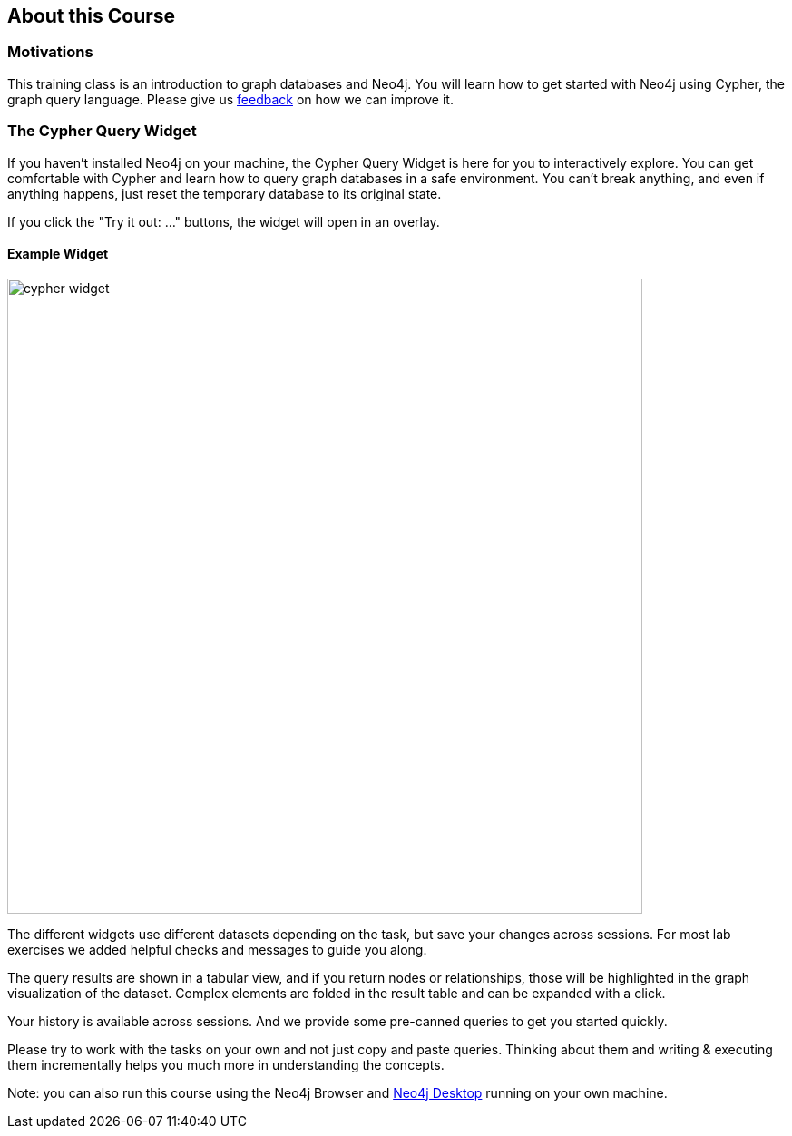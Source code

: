 == About this Course

=== Motivations

This training class is an introduction to graph databases and Neo4j.
You will learn how to get started with Neo4j using Cypher, the graph query language.
Please give us mailto:training@neo4j.com[feedback] on how we can improve it.

ifdef::env-guide[]

=== Running the Course with Neo4j Browser

NOTE: You should pin this frame with the little pin icon on the top right.

You can run this course also with an http://neo4j.com/download[installed and running Neo4j] instance.

After starting the database, open the Neo4j Browser on `http://localhost:7474/`.
Log in.

The browser interface has a command line on top in which you enter Cypher statements or Browser commands (starting with a colon `:`).

You can run this course any time with this command pass:a[<a play-topic='http://guides.neo4j.com/cypher'>:play http://guides.neo4j.com/cypher</a>]

Import the movie dataset by running pass:a[<a play-topic='movies'>:play movies</a>] and clicking on the big `CREATE` statement and then the triangular run button right of the command line.

You can also use kbd:[Ctrl+Enter] to run any command, with kbd:[Shift+Enter] you go into multi-line mode and kbd:[/] puts the cursor focus into the command line.

endif::[]
ifndef::env-guide[]

=== The Cypher Query Widget

If you haven't installed Neo4j on your machine, the Cypher Query Widget is here for you to interactively explore. You can get comfortable with Cypher and learn how to query graph databases in a safe environment.
You can't break anything, and even if anything happens, just reset the temporary database to its original state.

If you click the "Try it out: ..." buttons, the widget will open in an overlay.

==== Example Widget

image::https://s3.amazonaws.com/dev.assets.neo4j.com/wp-content/uploads/online/graphdatabases/cypher-widget.png[width=700]

ifndef::env-graphgist[]
++++
<div id="ex1"></div>
++++
endif::env-graphgist[]

The different widgets use different datasets depending on the task, but save your changes across sessions.
For most lab exercises we added helpful checks and messages to guide you along.

The query results are shown in a tabular view, and if you return nodes or relationships, those will be highlighted in the graph visualization of the dataset.
Complex elements are folded in the result table and can be expanded with a click.

Your history is available across sessions. And we provide some pre-canned queries to get you started quickly.

Please try to work with the tasks on your own and not just copy and paste queries.
Thinking about them and writing & executing them incrementally helps you much more in understanding the concepts.

Note: you can also run this course using the Neo4j Browser and https://neo4j.com/download/[Neo4j Desktop] running on your own machine.

endif::[]
